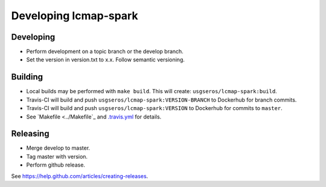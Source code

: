 Developing lcmap-spark
======================

Developing
----------
* Perform development on a topic branch or the develop branch.
* Set the version in version.txt to x.x.  Follow semantic versioning. 
  
Building
--------
* Local builds may be performed with ``make build``.  This will create: ``usgseros/lcmap-spark:build``.
* Travis-CI will build and push ``usgseros/lcmap-spark:VERSION-BRANCH`` to Dockerhub for branch commits.
* Travis-CI will build and push ``usgseros/lcmap-spark:VERSION`` to Dockerhub for commits to ``master``.
* See `Makefile <../Makefile`_ and `.travis.yml <../.travis.yml>`_ for details.

Releasing
---------
* Merge develop to master.
* Tag master with version.
* Perform github release.

See https://help.github.com/articles/creating-releases.

